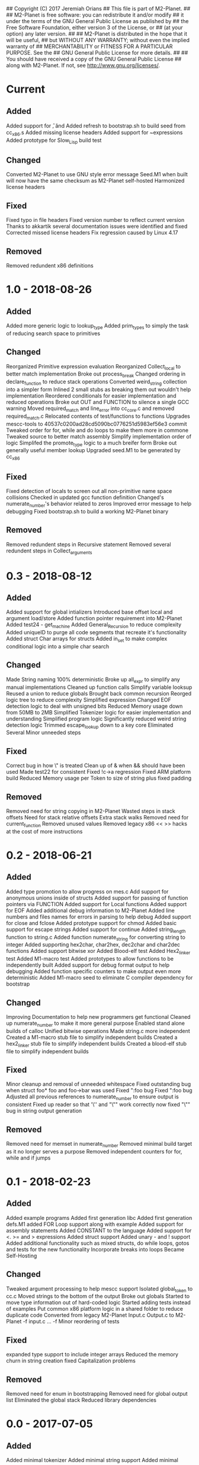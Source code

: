 ## Copyright (C) 2017 Jeremiah Orians
## This file is part of M2-Planet.
##
## M2-Planet is free software: you can redistribute it and/or modify
## it under the terms of the GNU General Public License as published by
## the Free Software Foundation, either version 3 of the License, or
## (at your option) any later version.
##
## M2-Planet is distributed in the hope that it will be useful,
## but WITHOUT ANY WARRANTY; without even the implied warranty of
## MERCHANTABILITY or FITNESS FOR A PARTICULAR PURPOSE.  See the
## GNU General Public License for more details.
##
## You should have received a copy of the GNU General Public License
## along with M2-Planet.  If not, see <http://www.gnu.org/licenses/>.

* Current
** Added
Added support for \f, \v and \e
Added refresh to bootstrap.sh to build seed from cc_x86.s
Added missing license headers
Added support for ~expressions
Added prototype for Slow_Lisp build test

** Changed
Converted M2-Planet to use GNU style error message
Seed.M1 when built will now have the same checksum as M2-Planet self-hosted
Harmonized license headers

** Fixed
Fixed typo in file headers
Fixed version number to reflect current version
Thanks to akkartik several documentation issues were identified and fixed
Corrected missed license headers
Fix regression caused by Linux 4.17

** Removed
Removed redundent x86 definitions

* 1.0 - 2018-08-26
** Added
Added more generic logic to lookup_type
Added prim_types to simply the task of reducing search space to primitives

** Changed
Reorganized Primitive expression evaluation
Reorganized Collect_local to better match implementation
Broke out process_break
Changed ordering in declare_function to reduce stack operations
Converted weird_string collection into a simpler form
Inlined 2 small stubs as breaking them out wouldn't help implementation
Reordered conditionals for easier implementation and reduced operations
Broke out OUT and FUNCTION to silence a single GCC warning
Moved required_match and line_error into cc_core.c and removed required_match.c
Relocated contents of test/functions to functions
Upgrades mescc-tools to 40537c0200ad28cd5090bc0776251d5983ef56e3 commit
Tweaked order for for, while and do loops to make them more in commone
Tweaked source to better match assembly
Simplify implementation order of logic
Simplifed the promote_type logic to a much breifer form
Broke out generally useful member lookup
Upgraded seed.M1 to be generated by cc_x86

** Fixed
Fixed detection of locals to screen out all non-primitive name space collisions
Checked in updated gcc function definition
Changed's numerate_number's behavior related to zeros
Improved error message to help debugging
Fixed bootstrap.sh to build a working M2-Planet binary

** Removed
Removed redundent steps in Recursive statement
Removed several redundent steps in Collect_arguments

* 0.3 - 2018-08-12
** Added
Added support for global intializers
Introduced base offset local and argument load/store
Added function pointer requirement into M2-Planet
Added test24 - get_machine
Added General_Recursion to reduce complexity
Added uniqueID to purge all code segments that recreate it's functionality
Added struct Char arrays for structs
Added in_set to make complex conditional logic into a simple char search

** Changed
Made String naming 100% deterministic
Broke up all_expr to simplify any manual implementations
Cleaned up function calls
Simplify variable looksup
Reused a union to reduce globals
Brought back common recursion
Reorged logic tree to reduce complexity
Simplified expression
Changed EOF detection logic to deal with unsigned bits
Reduced Memory usage down from 50MB to 2MB
Simplified Tokenizer logic for easier implementation and understanding
Simplified program logic
Significantly reduced weird string detection logic
Trimmed escape_lookup down to a key core
Eliminated Several Minor unneeded steps

** Fixed
Correct bug in how \" is treated
Clean up of & when && should have been used
Made test22 for consistent
Fixed !c->a regression
Fixed ARM platform build
Reduced Memory usage per Token to size of string plus fixed padding

** Removed
Removed need for string copying in M2-Planet
Wasted steps in stack offsets
Need for stack relative offsets
Extra stack walks
Removed need for current_function
Removed unused values
Removed legacy x86 << >> hacks at the cost of more instructions

* 0.2 - 2018-06-21
** Added
Added type promotion to allow progress on mes.c
Add support for anonymous unions inside of structs
Added support for passing of function pointers via FUNCTION
Added support for Local functions
Added support for EOF
Added additional debug information to M2-Planet
Added line numbers and files names for errors in parsing to help debug
Added support for close and fclose
Added prototype support for chmod
Added basic support for escape strings
Added support for continue
Added string_length function to string.c
Added function numerate_string for converting string to integer
Added supporting hex2char, char2hex, dec2char and char2dec functions
Added support bitwise xor
Added Blood-elf test
Added Hex2_linker test
Added M1-macro test
Added prototypes to allow functions to be independently built
Added support for debug format output to help debugging
Added function specific counters to make output even more deterministic
Added M1-macro seed to eliminate C compiler dependency for bootstrap

** Changed
Improving Documentation to help new programmers get functional
Cleaned up numerate_number to make it more general purpose
Enabled stand alone builds of calloc
Unified bitwise operations
Made string.c more independent
Created a M1-macro stub file to simplify independent builds
Created a hex2_linker stub file to simplify independent builds
Created a blood-elf stub file to simplify independent builds

** Fixed
Minor cleanup and removal of unneeded whitespace
Fixed outstanding bug when struct foo* foo and foo->bar was used
Fixed ":foo bug
Fixed "\n:foo bug
Adjusted all previous references to numerate_number to ensure output is consistent
Fixed up reader so that '\'' and "\"" work correctly now
fixed "\"" bug in string output generation

** Removed
Removed need for memset in numerate_number
Removed minimal build target as it no longer serves a purpose
Removed independent counters for for, while and if jumps

* 0.1 - 2018-02-23
** Added
Added example programs
Added first generation libc
Added first generation defs.M1
added FOR Loop support along with example
Added support for assembly statements
Added CONSTANT to the language
Added support for <. >= and > expressions
Added struct support
Added unary - and ! support
Added additional functionality such as mixed structs, do while loops, gotos and tests for the new functionality
Incorporate breaks into loops
Became Self-Hosting

** Changed
Tweaked argument processing to help mescc support
Isolated global_token to cc.c
Moved strings to the bottom of the output
Broke out globals
Started to move type information out of hard-coded logic
Started adding tests instead of examples
Put common x86 platform logic in a shared folder to reduce duplicate code
Converted from legacy M2-Planet Input.c Output.c to M2-Planet -f input.c ... -f
Minor reordering of tests

** Fixed
expanded type support to include integer arrays
Reduced the memory churn in string creation
fixed Capitalization problems

** Removed
Removed need for enum in bootstrapping
Removed need for global output list
Eliminated the global stack
Reduced library dependencies

* 0.0 - 2017-07-05
** Added
Added minimal tokenizer
Added minimal string support
Added minimal parser

** Changed

** Fixed

** Removed
